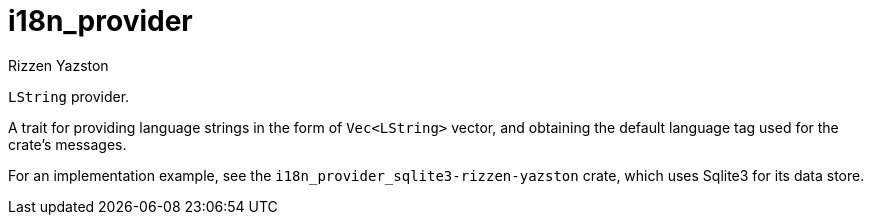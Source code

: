 = i18n_provider
Rizzen Yazston

`LString` provider.

A trait for providing language strings in the form of `Vec<LString>` vector, and obtaining the default language tag used for the crate's messages.
 
For an implementation example, see the `i18n_provider_sqlite3-rizzen-yazston` crate, which uses Sqlite3 for its data store.
